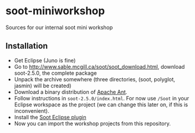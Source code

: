 * soot-miniworkshop
Sources for our internal soot mini workshop
** Installation 
- Get Eclipse (Juno is fine)
- Go to http://www.sable.mcgill.ca/soot/soot_download.html, download soot-2.5.0, the complete package
- Unpack the archive somewhere (three directories, (soot, polyglot, jasmin) will be created)
- Download a binary distribution of [[http://ant.apache.org/bindownload.cgi][Apache Ant]].
- Follow instructions in =soot-2.5.0/index.html=. For now use =/Soot= in your Eclipse workspace as the project (we can change this later on, if this is inconvenient).
- Install the [[http://www.sable.mcgill.ca/soot/eclipse/updates/index.html][Soot Eclipse plugin]]
- Now you can import the workshop projects from this repository.

